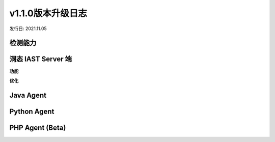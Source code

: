 v1.1.0版本升级日志
=====================
发行日: 2021.11.05

检测能力
-------------


洞态 IAST Server 端
------------------------
**功能**



**优化**



Java Agent
--------------


Python Agent
---------------


PHP Agent (Beta)
--------------------
